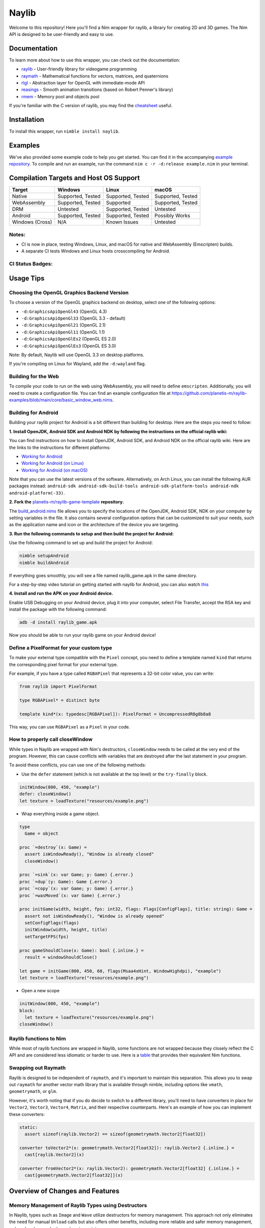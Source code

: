 ======
Naylib
======

.. image:: assets/naylib.png
   :width: 15%

Welcome to this repository! Here you'll find a Nim wrapper for raylib, a library for
creating 2D and 3D games. The Nim API is designed to be user-friendly and easy to use.

Documentation
=============

To learn more about how to use this wrapper, you can check out the documentation:

- `raylib <https://planetis-m.github.io/naylib/raylib.html>`_ - User-friendly library for videogame programming
- `raymath <https://planetis-m.github.io/naylib/raymath.html>`_ - Mathematical functions for vectors, matrices, and quaternions
- `rlgl <https://planetis-m.github.io/naylib/rlgl.html>`_ - Abstraction layer for OpenGL with immediate-mode API
- `reasings <https://planetis-m.github.io/naylib/reasings.html>`_ - Smooth animation transitions (based on Robert Penner's library)
- `rmem <https://planetis-m.github.io/naylib/rmem.html>`_ - Memory pool and objects pool

If you're familiar with the C version of raylib, you may find the
`cheatsheet <https://www.raylib.com/cheatsheet/cheatsheet.html>`_ useful.

Installation
============

To install this wrapper, run ``nimble install naylib``.

Examples
========

We've also provided some example code to help you get started. You can find it in the
accompanying `example repository <https://github.com/planetis-m/raylib-examples>`_. To
compile and run an example, run the command ``nim c -r -d:release example.nim`` in your
terminal.

Compilation Targets and Host OS Support
=======================================

+------------------+-------------------+-------------------+-------------------+
| Target           | Windows           | Linux             | macOS             |
+==================+===================+===================+===================+
| Native           | Supported, Tested | Supported, Tested | Supported, Tested |
+------------------+-------------------+-------------------+-------------------+
| WebAssembly      | Supported, Tested | Supported         | Supported, Tested |
+------------------+-------------------+-------------------+-------------------+
| DRM              | Untested          | Supported, Tested | Untested          |
+------------------+-------------------+-------------------+-------------------+
| Android          | Supported, Tested | Supported, Tested | Possibly Works    |
+------------------+-------------------+-------------------+-------------------+
| Windows (Cross)  | N/A               | Known Issues      | Untested          |
+------------------+-------------------+-------------------+-------------------+

Notes:
------

- CI is now in place, testing Windows, Linux, and macOS for native and WebAssembly (Emscripten) builds.
- A separate CI tests Windows and Linux hosts crosscompiling for Android.

CI Status Badges:
-----------------

.. image:: https://img.shields.io/github/actions/workflow/status/planetis-m/naylib/ci.yml?branch=main&label=Native%20%26%20WebAssembly%20CI
   :target: https://github.com/planetis-m/naylib/actions/workflows/ci.yml
   :alt: Native & WebAssembly CI

.. image:: https://img.shields.io/github/actions/workflow/status/planetis-m/raylib-game-template/ci.yml?branch=master&label=Android%20CI
   :target: https://github.com/planetis-m/raylib-game-template/actions/workflows/ci.yml
   :alt: Android CI

Usage Tips
==========

Choosing the OpenGL Graphics Backend Version
--------------------------------------------

To choose a version of the OpenGL graphics backend on desktop, select one of the following options:

- ``-d:GraphicsApiOpenGl43`` (OpenGL 4.3)
- ``-d:GraphicsApiOpenGl33`` (OpenGL 3.3 - default)
- ``-d:GraphicsApiOpenGl21`` (OpenGL 2.1)
- ``-d:GraphicsApiOpenGl11`` (OpenGL 1.1)
- ``-d:GraphicsApiOpenGlEs2`` (OpenGL ES 2.0)
- ``-d:GraphicsApiOpenGlEs3`` (OpenGL ES 3.0)

Note: By default, Naylib will use OpenGL 3.3 on desktop platforms.

If you're compiling on Linux for Wayland, add the ``-d:wayland`` flag.

Building for the Web
--------------------

To compile your code to run on the web using WebAssembly, you will need to define
``emscripten``. Additionally, you will need to create a configuration file. You can find an
example configuration file at
https://github.com/planetis-m/raylib-examples/blob/main/core/basic_window_web.nims.

Building for Android
--------------------

Building your raylib project for Android is a bit different than building for desktop.
Here are the steps you need to follow:

**1. Install OpenJDK, Android SDK and Android NDK by following the instructions on the official raylib wiki:**

You can find instructions on how to install OpenJDK, Android SDK, and Android NDK on the official raylib wiki. Here are the links to the instructions for different platforms:

- `Working for Android <https://github.com/raysan5/raylib/wiki/Working-for-Android>`_
- `Working for Android (on Linux) <https://github.com/raysan5/raylib/wiki/Working-for-Android-(on-Linux)>`_
- `Working for Android (on macOS) <https://github.com/raysan5/raylib/wiki/Working-for-Android-(on-macOS)>`_

Note that you can use the latest versions of the software. Alternatively, on Arch Linux,
you can install the following AUR packages instead:
``android-sdk android-sdk-build-tools android-sdk-platform-tools android-ndk android-platform(-33)``.

**2. Fork the** `planetis-m/raylib-game-template <https://github.com/planetis-m/raylib-game-template>`_ **repository.**

The `build_android.nims <https://github.com/planetis-m/raylib-game-template/blob/master/build_android.nims#L22-L55>`_
file allows you to specify the locations of the OpenJDK, Android SDK, NDK on your computer
by setting variables in the file. It also contains several configuration options that can
be customized to suit your needs, such as the application name and icon or the architecture of
the device you are targeting.

**3. Run the following commands to setup and then build the project for Android:**

Use the following command to set up and build the project for Android:

.. code-block:: bash

  nimble setupAndroid
  nimble buildAndroid

If everything goes smoothly, you will see a file named raylib_game.apk in the same directory.

For a step-by-step video tutorial on getting started with naylib for Android, you can also watch
`this <https://youtu.be/fDIKu_kBa78>`_

**4. Install and run the APK on your Android device.**

Enable USB Debugging on your Android device, plug it into your computer, select File Transfer,
accept the RSA key and install the package with the following command:

.. code-block:: bash

  adb -d install raylib_game.apk

Now you should be able to run your raylib game on your Android device!

Define a PixelFormat for your custom type
-----------------------------------------

To make your external type compatible with the ``Pixel`` concept, you need to define a
template named ``kind`` that returns the corresponding pixel format for your external type.

For example, if you have a type called ``RGBAPixel`` that represents a 32-bit color value,
you can write:

.. code-block:: nim

  from raylib import PixelFormat

  type RGBAPixel* = distinct byte

  template kind*(x: typedesc[RGBAPixel]): PixelFormat = UncompressedR8g8b8a8

This way, you can use ``RGBAPixel`` as a ``Pixel`` in your code.

How to properly call closeWindow
--------------------------------

While types in Naylib are wrapped with Nim's destructors, ``closeWindow`` needs to be
called at the very end of the program. However, this can cause conflicts with variables
that are destroyed after the last statement in your program.

To avoid these conflicts, you can use one of the following methods:

- Use the ``defer`` statement (which is not available at the top level) or the ``try-finally`` block.

.. code-block:: nim

  initWindow(800, 450, "example")
  defer: closeWindow()
  let texture = loadTexture("resources/example.png")

- Wrap everything inside a game object.

.. code-block:: nim

  type
    Game = object

  proc `=destroy`(x: Game) =
    assert isWindowReady(), "Window is already closed"
    closeWindow()

  proc `=sink`(x: var Game; y: Game) {.error.}
  proc `=dup`(y: Game): Game {.error.}
  proc `=copy`(x: var Game; y: Game) {.error.}
  proc `=wasMoved`(x: var Game) {.error.}

  proc initGame(width, height, fps: int32, flags: Flags[ConfigFlags], title: string): Game =
    assert not isWindowReady(), "Window is already opened"
    setConfigFlags(flags)
    initWindow(width, height, title)
    setTargetFPS(fps)

  proc gameShouldClose(x: Game): bool {.inline.} =
    result = windowShouldClose()

  let game = initGame(800, 450, 60, flags(Msaa4xHint, WindowHighdpi), "example")
  let texture = loadTexture("resources/example.png")

- Open a new scope

.. code-block:: nim

  initWindow(800, 450, "example")
  block:
    let texture = loadTexture("resources/example.png")
  closeWindow()


Raylib functions to Nim
-----------------------

While most of raylib functions are wrapped in Naylib, some functions are not wrapped
because they closely reflect the C API and are considered less idiomatic or harder to use.
Here is a `table <alternatives_table.rst>`_ that provides their equivalent Nim functions.

Swapping out Raymath
--------------------

Raylib is designed to be independent of ``raymath``, and it's important to maintain this
separation. This allows you to swap out ``raymath`` for another vector math library that
is available through nimble, including options like ``vmath``, ``geometrymath``, or ``glm``.

However, it's worth noting that if you do decide to switch to a different library, you'll
need to have converters in place for ``Vector2``, ``Vector3``, ``Vector4``, ``Matrix``,
and their respective counterparts. Here's an example of how you can implement these
converters:

.. code-block:: nim

  static:
    assert sizeof(raylib.Vector2) == sizeof(geometrymath.Vector2[float32])

  converter toVector2*(x: geometrymath.Vector2[float32]): raylib.Vector2 {.inline.} =
    cast[raylib.Vector2](x)

  converter fromVector2*(x: raylib.Vector2): geometrymath.Vector2[float32] {.inline.} =
    cast[geometrymath.Vector2[float32]](x)

Overview of Changes and Features
================================

Memory Management of Raylib Types using Destructors
---------------------------------------------------

In Naylib, types such as ``Image`` and ``Wave`` utilize destructors for memory management.
This approach not only eliminates the need for manual ``Unload`` calls but also offers other
benefits, including more reliable and safer memory management, reduced code complexity,
and easier maintenance.

Change in Naming Convention
---------------------------

In raylib, various functions have similar names that differ in suffixes based on the type
of arguments they receive. For instance, functions like ``DrawRectangle``,
``DrawRectangleV``, ``DrawRectangleRec``, and ``DrawRectanglePro`` vary in their suffixes.
However, in Naylib, this naming convention has changed. Functions that return ``Vector2``
or ``Rectangle`` still follow the previous naming convention, but function overloading is
now used for cases that previously employed different suffixes. This allows for a more
uniform and intuitive naming convention.

Encapsulation and Safe API for Pointers to Arrays of Structures
---------------------------------------------------------------

Data types that hold pointers to arrays of structures, such as ``Model``, are encapsulated
and offer index operators to provide a safe and idiomatic API. As an example, the code
snippet ``model.materials[0].maps[MaterialMapIndex.Diffuse].texture = texture`` includes a
runtime bounds check on the index to ensure safe access to the data.

Mapping of C Enums to Nim
-------------------------

The C enums have been mapped to Nim, and their values have been shortened by removing
their prefix. For instance, ``LOG_TRACE`` is represented as ``Trace``.

Type Checking for Enums
-----------------------

Each function argument, array index or object field that is intended to employ a
particular enum type undergoes type checking. Consequently, erroneous code such as
``isKeyPressed(MouseButton.Left)`` fails to compile.

Abstraction of Raw Pointers and CString Parameters
--------------------------------------------------

To improve the safety and usability of the public API, Naylib has abstracted the use of
raw pointers through the use of ``openArray[T]``, with the exception of ``cstring``
parameters, which are automatically converted from ``string``. If you encounter a warning
related to ``CStringConv``, you can silence it by using the ``--warning:CStringConv:off``
flag.

Safer Begin-End Pairs with Syntactic Sugar
------------------------------------------

To enhance the usability of begin-end pairs like ``beginDrawing`` and ``endDrawing`` in
naylib, additional syntactic sugar has been introduced in the form of templates such as
``drawing`` and ``mode3D``. These templates can accept a block of code and offer added
safety measures in case of any errors. As a result, even if an error occurs, the program
will not be left in an invalid state, as the "end" part will always be executed.

Addition of RArray Type
-----------------------

The ``RArray[T]`` type has been added to encapsulate memory managed by raylib. It provides
index operators, len, and ``@`` (which converts to ``seq``) and ``toOpenArray``. You can use
this type to work with raylib functions that manage memory without needing to make copies.

Working with Bitflags in Nim
----------------------------

Raylib uses bitflags for ``ConfigFlags`` and ``Gesture``. To work with these flags in Nim,
you can use the ``flags`` procedure which returns ``Flags[T]``. An example of this would
be ``flags(Msaa4xHint, WindowHighdpi)``.

Change in Dropped Files Functions
---------------------------------

In raylib 4.2, the functions ``LoadDroppedFiles`` and ``UnloadDroppedFiles`` were
introduced but were later removed. Instead, the older function ``getDroppedFiles`` was
reintroduced as it is more efficient and easier to wrap, requiring fewer copies.

Using Embedded Images and Waves in Naylib
-----------------------------------------

Use the ``toWeak*`` procs to get an ``WeakImage`` or ``WeakWave``, which are
not memory managed and can be embedded directly into source code. To use this feature,
first export the image or wave as code using the ``exportImageAsCode`` or
``exportWaveAsCode`` procs, and then translate the output to Nim using a tool such as
``c2nim`` or by manual conversion. An example of how to use this feature can be found in
the example ``others/embedded_files_loading.nim`` which is available at
https://github.com/planetis-m/raylib-examples/blob/main/others/embedded_files_loading.nim.

Integration of External Data Types with ShaderV and Pixel
---------------------------------------------------------

The concepts of ``ShaderV`` and ``Pixel`` permit the integration of external data types
into procs that employ them, such as ``setShaderValue`` and ``updateTexture``.

Using IsReady() in Asset Loading
--------------------------------

To prevent unexpected behavior or crashes, ``Load()`` functions utilize ``IsReady()`` to confirm
asset loading success and raise ``RaylibError`` if an asset is not found. This approach
ensures that the program not only logs an error but also immediately takes action to
handle it appropriately.

Math Libraries
--------------

In addition to porting the ``raymath`` and ``reasings`` libraries to Nim, Naylib also
provides math operators like ``+``, ``*``, ``-=`` for convenience.

Alternatives
============

While we believe that Naylib provides a great option for game development with Nim, we
understand that it may not be the perfect fit for everyone. Here are some alternative
libraries that you may want to check out:

- `NimForUE <https://github.com/jmgomez/NimForUE>`_ - A Nim plugin for the Unreal Engine 5.
- `godot-nim <https://github.com/pragmagic/godot-nim>`_ - Nim bindings for the Godot game engine.
- `sokol-nim <https://github.com/floooh/sokol-nim>`_ - Auto-generated Nim bindings for the sokol headers.
- `godot-nim <https://github.com/panno8M/godot-nim>`_ - Godot 4.x bindings for nim-lang (early stage).
- `nico <https://github.com/ftsf/nico>`_ - A Nim-based game framework inspired by Pico-8.
- `p5nim <https://github.com/pietroppeter/p5nim>`_ - A processing library for Nim.

For more game development options in Nim, you can check out
`awesome-nim <https://github.com/ringabout/awesome-nim#game-development>`_.
